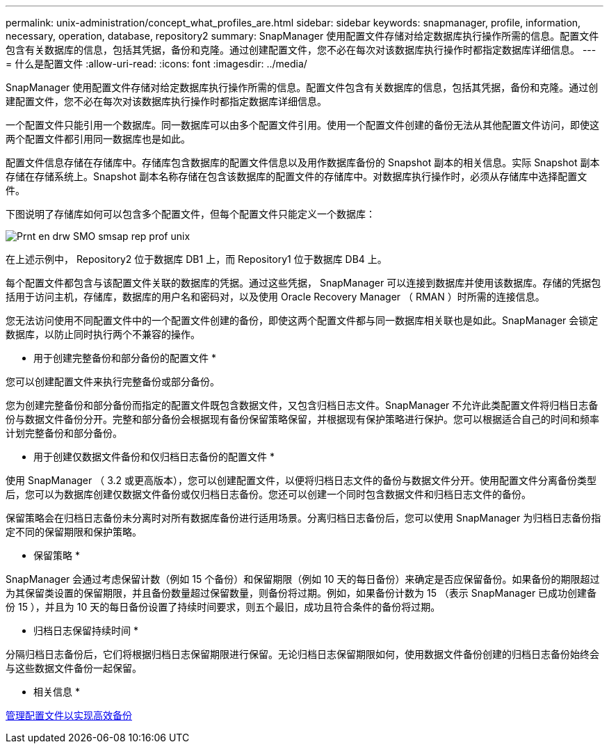 ---
permalink: unix-administration/concept_what_profiles_are.html 
sidebar: sidebar 
keywords: snapmanager, profile, information, necessary, operation, database, repository2 
summary: SnapManager 使用配置文件存储对给定数据库执行操作所需的信息。配置文件包含有关数据库的信息，包括其凭据，备份和克隆。通过创建配置文件，您不必在每次对该数据库执行操作时都指定数据库详细信息。 
---
= 什么是配置文件
:allow-uri-read: 
:icons: font
:imagesdir: ../media/


[role="lead"]
SnapManager 使用配置文件存储对给定数据库执行操作所需的信息。配置文件包含有关数据库的信息，包括其凭据，备份和克隆。通过创建配置文件，您不必在每次对该数据库执行操作时都指定数据库详细信息。

一个配置文件只能引用一个数据库。同一数据库可以由多个配置文件引用。使用一个配置文件创建的备份无法从其他配置文件访问，即使这两个配置文件都引用同一数据库也是如此。

配置文件信息存储在存储库中。存储库包含数据库的配置文件信息以及用作数据库备份的 Snapshot 副本的相关信息。实际 Snapshot 副本存储在存储系统上。Snapshot 副本名称存储在包含该数据库的配置文件的存储库中。对数据库执行操作时，必须从存储库中选择配置文件。

下图说明了存储库如何可以包含多个配置文件，但每个配置文件只能定义一个数据库：

image::../media/prnt_en_drw_smo_smsap_rep_prof_unix.gif[Prnt en drw SMO smsap rep prof unix]

在上述示例中， Repository2 位于数据库 DB1 上，而 Repository1 位于数据库 DB4 上。

每个配置文件都包含与该配置文件关联的数据库的凭据。通过这些凭据， SnapManager 可以连接到数据库并使用该数据库。存储的凭据包括用于访问主机，存储库，数据库的用户名和密码对，以及使用 Oracle Recovery Manager （ RMAN ）时所需的连接信息。

您无法访问使用不同配置文件中的一个配置文件创建的备份，即使这两个配置文件都与同一数据库相关联也是如此。SnapManager 会锁定数据库，以防止同时执行两个不兼容的操作。

* 用于创建完整备份和部分备份的配置文件 *

您可以创建配置文件来执行完整备份或部分备份。

您为创建完整备份和部分备份而指定的配置文件既包含数据文件，又包含归档日志文件。SnapManager 不允许此类配置文件将归档日志备份与数据文件备份分开。完整和部分备份会根据现有备份保留策略保留，并根据现有保护策略进行保护。您可以根据适合自己的时间和频率计划完整备份和部分备份。

* 用于创建仅数据文件备份和仅归档日志备份的配置文件 *

使用 SnapManager （ 3.2 或更高版本），您可以创建配置文件，以便将归档日志文件的备份与数据文件分开。使用配置文件分离备份类型后，您可以为数据库创建仅数据文件备份或仅归档日志备份。您还可以创建一个同时包含数据文件和归档日志文件的备份。

保留策略会在归档日志备份未分离时对所有数据库备份进行适用场景。分离归档日志备份后，您可以使用 SnapManager 为归档日志备份指定不同的保留期限和保护策略。

* 保留策略 *

SnapManager 会通过考虑保留计数（例如 15 个备份）和保留期限（例如 10 天的每日备份）来确定是否应保留备份。如果备份的期限超过为其保留类设置的保留期限，并且备份数量超过保留数量，则备份将过期。例如，如果备份计数为 15 （表示 SnapManager 已成功创建备份 15 ），并且为 10 天的每日备份设置了持续时间要求，则五个最旧，成功且符合条件的备份将过期。

* 归档日志保留持续时间 *

分隔归档日志备份后，它们将根据归档日志保留期限进行保留。无论归档日志保留期限如何，使用数据文件备份创建的归档日志备份始终会与这些数据文件备份一起保留。

* 相关信息 *

xref:concept_managing_profiles_for_efficient_backups.adoc[管理配置文件以实现高效备份]

